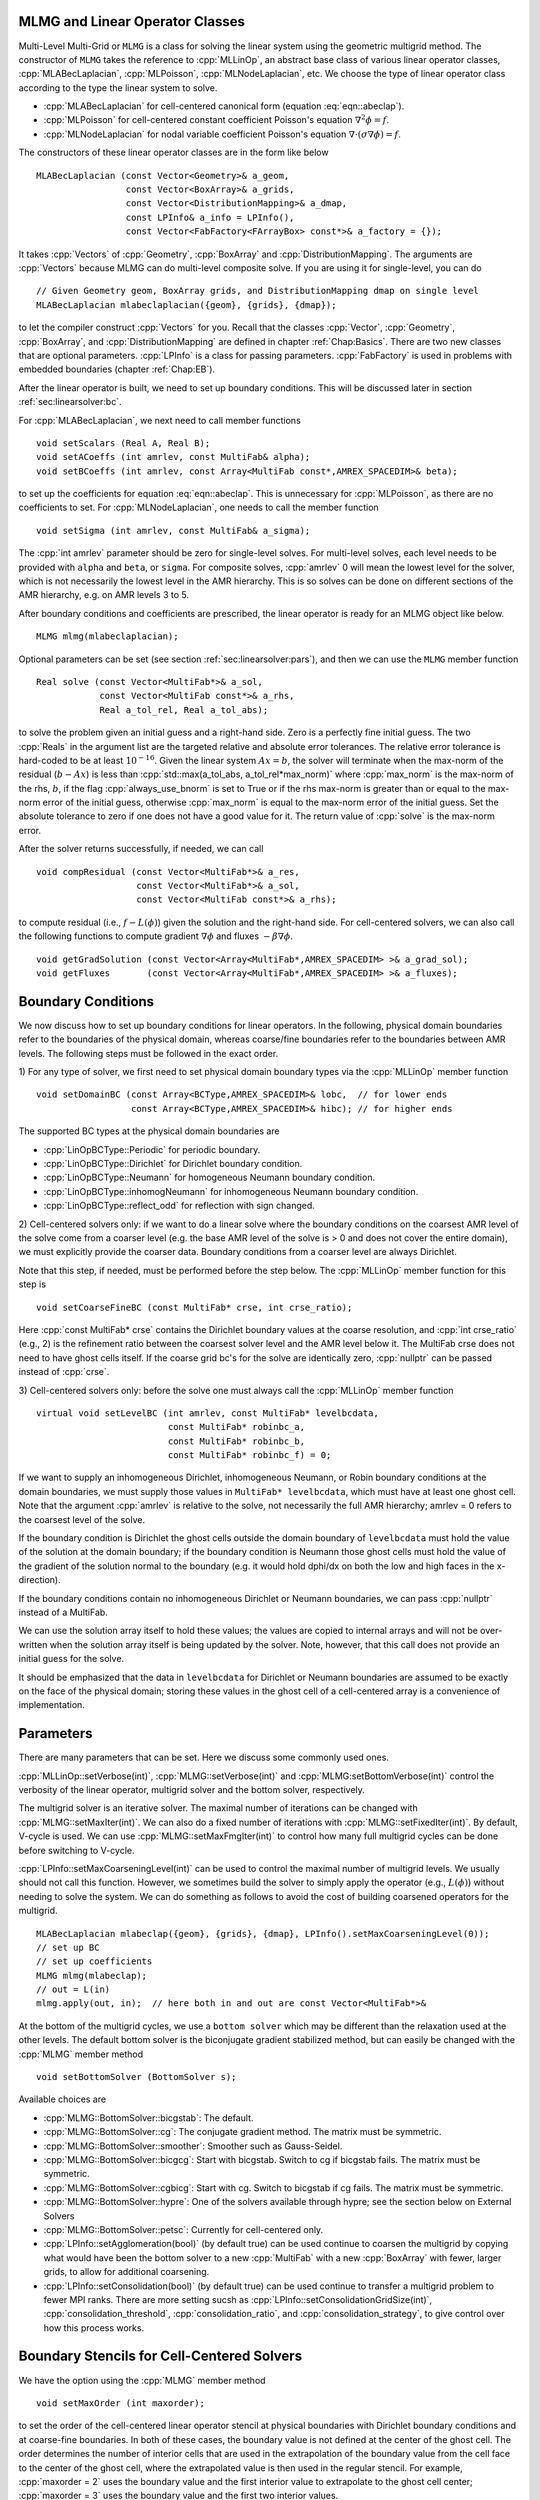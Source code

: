 .. role:: cpp(code)
   :language: c++

.. role:: fortran(code)
   :language: fortran


MLMG and Linear Operator Classes
================================

Multi-Level Multi-Grid or ``MLMG`` is a class for solving the linear
system using the geometric multigrid method.  The constructor of
``MLMG`` takes the reference to :cpp:`MLLinOp`, an abstract base
class of various linear operator
classes, :cpp:`MLABecLaplacian`, :cpp:`MLPoisson`,
:cpp:`MLNodeLaplacian`, etc.  We choose the type of linear operator
class according to the type the linear system to solve.

- :cpp:`MLABecLaplacian` for cell-centered canonical form (equation :eq:`eqn::abeclap`).

- :cpp:`MLPoisson` for cell-centered constant coefficient Poisson's
  equation :math:`\nabla^2 \phi = f`.

- :cpp:`MLNodeLaplacian` for nodal variable coefficient Poisson's
  equation :math:`\nabla \cdot (\sigma \nabla \phi) = f`.

The constructors of these linear operator classes are in the form like
below

.. highlight:: c++

::

    MLABecLaplacian (const Vector<Geometry>& a_geom,
                     const Vector<BoxArray>& a_grids,
                     const Vector<DistributionMapping>& a_dmap,
                     const LPInfo& a_info = LPInfo(),
                     const Vector<FabFactory<FArrayBox> const*>& a_factory = {});

It takes :cpp:`Vectors` of :cpp:`Geometry`, :cpp:`BoxArray` and
:cpp:`DistributionMapping`.  The arguments are :cpp:`Vectors` because MLMG can
do multi-level composite solve.  If you are using it for single-level,
you can do

.. highlight:: c++

::

    // Given Geometry geom, BoxArray grids, and DistributionMapping dmap on single level
    MLABecLaplacian mlabeclaplacian({geom}, {grids}, {dmap});

to let the compiler construct :cpp:`Vectors` for you.  Recall that the
classes :cpp:`Vector`, :cpp:`Geometry`, :cpp:`BoxArray`, and
:cpp:`DistributionMapping` are defined in chapter :ref:`Chap:Basics`.  There are
two new classes that are optional parameters.  :cpp:`LPInfo` is a
class for passing parameters.  :cpp:`FabFactory` is used in problems
with embedded boundaries (chapter :ref:`Chap:EB`).

After the linear operator is built, we need to set up boundary
conditions.  This will be discussed later in section
:ref:`sec:linearsolver:bc`.

For :cpp:`MLABecLaplacian`, we next need to call member functions

.. highlight:: c++

::

    void setScalars (Real A, Real B);
    void setACoeffs (int amrlev, const MultiFab& alpha);
    void setBCoeffs (int amrlev, const Array<MultiFab const*,AMREX_SPACEDIM>& beta);

to set up the coefficients for equation :eq:`eqn::abeclap`. This is unnecessary for
:cpp:`MLPoisson`, as there are no coefficients to set.  For :cpp:`MLNodeLaplacian`,
one needs to call the member function

.. highlight:: c++

::

    void setSigma (int amrlev, const MultiFab& a_sigma);

The :cpp:`int amrlev` parameter should be zero for single-level
solves.  For multi-level solves, each level needs to be provided with
``alpha`` and ``beta``, or ``sigma``.  For composite solves, :cpp:`amrlev` 0 will
mean the lowest level for the solver, which is not necessarily the lowest
level in the AMR hierarchy. This is so solves can be done on different sections
of the AMR hierarchy, e.g. on AMR levels 3 to 5.

After boundary conditions and coefficients are prescribed, the linear
operator is ready for an MLMG object like below.

.. highlight:: C++

::

    MLMG mlmg(mlabeclaplacian);

Optional parameters can be set (see section :ref:`sec:linearsolver:pars`),
and then we can use the ``MLMG`` member function

.. highlight:: C++

::

    Real solve (const Vector<MultiFab*>& a_sol,
                const Vector<MultiFab const*>& a_rhs,
                Real a_tol_rel, Real a_tol_abs);

to solve the problem given an initial guess and a right-hand side.
Zero is a perfectly fine initial guess.  The two :cpp:`Reals` in the argument
list are the targeted relative and absolute error tolerances. The relative
error tolerance is hard-coded to be at least :math:`10^{-16}`.
Given the linear system :math:`Ax=b`, the solver will terminate when the
max-norm of the residual (:math:`b-Ax`) is less than
:cpp:`std::max(a_tol_abs, a_tol_rel*max_norm)` where :cpp:`max_norm`
is the max-norm of the rhs, :math:`b`, if the flag :cpp:`always_use_bnorm` is
set to True or if the rhs max-norm is greater than or equal to the max-norm error
of the initial guess, otherwise :cpp:`max_norm` is equal to the max-norm error
of the initial guess.  Set the absolute tolerance to zero if one does not have a
good value for it.  The return value of :cpp:`solve` is the max-norm error.

After the solver returns successfully, if needed, we can call

.. highlight:: c++

::

    void compResidual (const Vector<MultiFab*>& a_res,
                       const Vector<MultiFab*>& a_sol,
                       const Vector<MultiFab const*>& a_rhs);

to compute residual (i.e., :math:`f - L(\phi)`) given the solution and
the right-hand side.  For cell-centered solvers, we can also call the
following functions to compute gradient :math:`\nabla \phi` and fluxes
:math:`-\beta \nabla \phi`.

.. highlight:: c++

::

    void getGradSolution (const Vector<Array<MultiFab*,AMREX_SPACEDIM> >& a_grad_sol);
    void getFluxes       (const Vector<Array<MultiFab*,AMREX_SPACEDIM> >& a_fluxes);


.. _sec:linearsolver:bc:

Boundary Conditions
===================

We now discuss how to set up boundary conditions for linear operators.
In the following, physical domain boundaries refer to the boundaries
of the physical domain, whereas coarse/fine boundaries refer to the
boundaries between AMR levels. The following steps must be
followed in the exact order.

1) For any type of solver, we first need to set physical domain boundary types via the :cpp:`MLLinOp` member
function

.. highlight:: c++

::

    void setDomainBC (const Array<BCType,AMREX_SPACEDIM>& lobc,  // for lower ends
                      const Array<BCType,AMREX_SPACEDIM>& hibc); // for higher ends

The supported BC types at the physical domain boundaries are

- :cpp:`LinOpBCType::Periodic` for periodic boundary.

- :cpp:`LinOpBCType::Dirichlet` for Dirichlet boundary condition.

- :cpp:`LinOpBCType::Neumann` for homogeneous Neumann boundary condition.

- :cpp:`LinOpBCType::inhomogNeumann` for inhomogeneous Neumann boundary condition.

- :cpp:`LinOpBCType::reflect_odd` for reflection with sign changed.

2) Cell-centered solvers only:
if we want to do a linear solve where the boundary conditions on the
coarsest AMR level of the solve come from a coarser level (e.g. the
base AMR level of the solve is > 0 and does not cover the entire domain),
we must explicitly provide the coarser data.  Boundary conditions from a
coarser level are always Dirichlet.

Note that this step, if needed, must be performed before the step below.
The :cpp:`MLLinOp` member function for this step is

.. highlight:: c++

::

    void setCoarseFineBC (const MultiFab* crse, int crse_ratio);

Here :cpp:`const MultiFab* crse` contains the Dirichlet boundary
values at the coarse resolution, and :cpp:`int crse_ratio` (e.g., 2)
is the refinement ratio between the coarsest solver level and the AMR
level below it.  The MultiFab crse does not need to have ghost cells itself.
If the coarse grid bc's for the solve are identically zero, :cpp:`nullptr`
can be passed instead of :cpp:`crse`.

3) Cell-centered solvers only:
before the solve one must always call the :cpp:`MLLinOp` member function

.. highlight:: c++

::

    virtual void setLevelBC (int amrlev, const MultiFab* levelbcdata,
                             const MultiFab* robinbc_a,
                             const MultiFab* robinbc_b,
                             const MultiFab* robinbc_f) = 0;

If we want to supply an inhomogeneous Dirichlet, inhomogeneous Neumann, or
Robin boundary conditions at the domain boundaries, we must supply those values
in ``MultiFab* levelbcdata``, which must have at least one ghost cell.
Note that the argument :cpp:`amrlev` is relative to the solve, not
necessarily the full AMR hierarchy; amrlev = 0 refers to the coarsest
level of the solve.

If the boundary condition is Dirichlet the ghost cells outside the
domain boundary of ``levelbcdata`` must hold the value of the solution
at the domain boundary;
if the boundary condition is Neumann those ghost cells must hold
the value of the gradient of the solution normal to the boundary
(e.g. it would hold dphi/dx on both the low and high faces in the x-direction).

If the boundary conditions contain no inhomogeneous Dirichlet or Neumann boundaries,
we can pass :cpp:`nullptr` instead of a MultiFab.

We can use the solution array itself to hold these values;
the values are copied to internal arrays and will not be over-written
when the solution array itself is being updated by the solver.
Note, however, that this call does not provide an initial guess for the solve.

It should be emphasized that the data in ``levelbcdata`` for
Dirichlet or Neumann boundaries are assumed to be exactly on the face
of the physical domain; storing these values in the ghost cell of
a cell-centered array is a convenience of implementation.

.. _sec:linearsolver:pars:

Parameters
==========

There are many parameters that can be set.  Here we discuss some
commonly used ones.

:cpp:`MLLinOp::setVerbose(int)`, :cpp:`MLMG::setVerbose(int)` and
:cpp:`MLMG:setBottomVerbose(int)` control the verbosity of the
linear operator, multigrid solver and the bottom solver, respectively.

The multigrid solver is an iterative solver.  The maximal number of
iterations can be changed with :cpp:`MLMG::setMaxIter(int)`.  We can
also do a fixed number of iterations with
:cpp:`MLMG::setFixedIter(int)`.  By default, V-cycle is used.  We can
use :cpp:`MLMG::setMaxFmgIter(int)` to control how many full multigrid
cycles can be done before switching to V-cycle.

:cpp:`LPInfo::setMaxCoarseningLevel(int)` can be used to control the
maximal number of multigrid levels.  We usually should not call this
function.  However, we sometimes build the solver to simply apply the
operator (e.g., :math:`L(\phi)`) without needing to solve the system.
We can do something as follows to avoid the cost of building coarsened
operators for the multigrid.

.. highlight:: c++

::

    MLABecLaplacian mlabeclap({geom}, {grids}, {dmap}, LPInfo().setMaxCoarseningLevel(0));
    // set up BC
    // set up coefficients
    MLMG mlmg(mlabeclap);
    // out = L(in)
    mlmg.apply(out, in);  // here both in and out are const Vector<MultiFab*>&

At the bottom of the multigrid cycles, we use a ``bottom solver`` which may be
different than the relaxation used at the other levels. The default bottom solver is the
biconjugate gradient stabilized method, but can easily be changed with the :cpp:`MLMG` member method

.. highlight:: c++

::

    void setBottomSolver (BottomSolver s);

Available choices are

- :cpp:`MLMG::BottomSolver::bicgstab`: The default.

- :cpp:`MLMG::BottomSolver::cg`: The conjugate gradient method.  The
  matrix must be symmetric.

- :cpp:`MLMG::BottomSolver::smoother`: Smoother such as Gauss-Seidel.

- :cpp:`MLMG::BottomSolver::bicgcg`: Start with bicgstab. Switch to cg
  if bicgstab fails.  The matrix must be symmetric.

- :cpp:`MLMG::BottomSolver::cgbicg`: Start with cg. Switch to bicgstab
  if cg fails.  The matrix must be symmetric.

- :cpp:`MLMG::BottomSolver::hypre`: One of the solvers available through hypre;
  see the section below on External Solvers

- :cpp:`MLMG::BottomSolver::petsc`: Currently for cell-centered only.

- :cpp:`LPInfo::setAgglomeration(bool)` (by default true) can be used
  continue to coarsen the multigrid by copying what would have been the
  bottom solver to a new :cpp:`MultiFab` with a new :cpp:`BoxArray` with
  fewer, larger grids, to allow for additional coarsening.

- :cpp:`LPInfo::setConsolidation(bool)` (by default true) can be used
  continue to transfer a multigrid problem to fewer MPI ranks.
  There are more setting sucsh as :cpp:`LPInfo::setConsolidationGridSize(int)`,
  :cpp:`consolidation_threshold`, :cpp:`consolidation_ratio`, and
  :cpp:`consolidation_strategy`, to give control over how this process works.

Boundary Stencils for Cell-Centered Solvers
===========================================

We have the option using the :cpp:`MLMG` member method

.. highlight:: c++

::

    void setMaxOrder (int maxorder);

to set the order of the cell-centered linear operator stencil at physical boundaries
with Dirichlet boundary conditions and at coarse-fine boundaries.  In both of these
cases, the boundary value is not defined at the center of the ghost cell.
The order determines the number of interior cells that are used in the extrapolation
of the boundary value from the cell face to the center of the ghost cell, where
the extrapolated value is then used in the regular stencil.  For example,
:cpp:`maxorder = 2` uses the boundary value and the first interior value to extrapolate
to the ghost cell center; :cpp:`maxorder = 3` uses the boundary value and the first two interior values.


Curvilinear Coordinates
=======================

The linear solvers support curvilinear coordinates including 1D
spherical and 2d cylindrical :math:`(r,z)`.  In those cases, the
divergence operator has extra metric terms.  If one does not want the
solver to include the metric terms because they have been handled in
other ways, one can call :cpp:`setMetricTerm(bool)` with :cpp:`false`
on the :cpp:`LPInfo` object passed to the constructor of linear
operators.

Embedded Boundaries
===================

AMReX supports multi-level solvers for use with embedded boundaries.
These include
1) cell-centered solvers with homogeneous Neumann, homogeneous Dirichlet,
or inhomogeneous Dirichlet boundary conditions on the EB faces, and
2) nodal solvers with homogeneous Neumann boundary conditions on the EB faces.

To use a cell-centered solver with EB, one builds a linear operator
:cpp:`MLEBABecLap` with :cpp:`EBFArrayBoxFactory` (instead of a :cpp:`MLABecLaplacian`)

.. highlight:: c++

::

    MLEBABecLap (const Vector<Geometry>& a_geom,
                 const Vector<BoxArray>& a_grids,
                 const Vector<DistributionMapping>& a_dmap,
                 const LPInfo& a_info,
                 const Vector<EBFArrayBoxFactory const*>& a_factory);

The usage of this EB-specific class is essentially the same as
:cpp:`MLABecLaplacian`.

The default boundary condition on EB faces is homogeneous Neumann.

To set homogeneous Dirichlet boundary conditions, call

.. highlight:: c++

::

    ml_ebabeclap->setEBHomogDirichlet(lev, coeff);

where coeff can be a real number (i.e. the value is the same at every cell)
or is the MultiFab holding the coefficient of the gradient at each cell with an EB face.

To set inhomogeneous Dirichlet boundary conditions, call

.. highlight:: c++

::

    ml_ebabeclap->setEBDirichlet(lev, phi_on_eb, coeff);

where phi_on_eb is the MultiFab holding the Dirichlet values in every cut cell,
and coeff again is a real number (i.e. the value is the same at every cell)
or a MultiFab holding the coefficient of the gradient at each cell with an EB face.

Currently there are options to define the face-based coefficients on
face centers vs face centroids, and to interpret the solution variable
as being defined on cell centers vs cell centroids.

The default is for the solution variable to be defined at cell centers;
to tell the solver to interpret the solution variable as living
at cell centroids, you must set

.. highlight:: c++

::

    ml_ebabeclap->setPhiOnCentroid();

The default is for the face-based coefficients to be defined at face centers;
to tell the that the face-based coefficients should be interpreted
as living at face centroids, modify the setBCoeffs command to be

.. highlight:: c++

::

    ml_ebabeclap->setBCoeffs(lev, beta, MLMG::Location::FaceCentroid);

External Solvers
================

AMReX provides interfaces to the `hypre <https://computing.llnl.gov/projects/hypre-scalable-linear-solvers-multigrid-methods>`_ preconditioners and solvers, including BoomerAMG, GMRES (all variants), PCG, and BICGStab as
solvers, and BoomerAMG and Euclid as preconditioners.  These can be called as
as bottom solvers for both cell-centered and node-based problems.

If it is built with Hypre support, AMReX initializes Hypre by default in
`amrex::Initialize`.  If it is built with CUDA, AMReX will also set up Hypre
to run on device by default.  The user can choose to disable the Hypre
initialization by AMReX with :cpp:`ParmParse` parameter
``amrex.init_hypre=[0|1]``.

By default the AMReX linear solver code always tries to geometrically coarsen the
problem as much as possible.  However, as we have mentioned, we can
call :cpp:`setMaxCoarseningLevel(0)` on the :cpp:`LPInfo` object
passed to the constructor of a linear operator to disable the
coarsening completely.  In that case the bottom solver is solving the
residual correction form of the original problem. To build Hypre, follow the next steps:

.. highlight:: c++

::

    1.- git clone https://github.com/hypre-space/hypre.git
    2.- cd hypre/src
    3.- ./configure
        (if you want to build hypre with long long int, do ./configure --enable-bigint )
    4.- make install
    5.- Create an environment variable with the HYPRE directory --
        HYPRE_DIR=/hypre_path/hypre/src/hypre

To use hypre, one must include ``amrex/Src/Extern/HYPRE`` in the build system.
For examples of using hypre, we refer the reader to
`ABecLaplacian`_ or `NodeTensorLap`_.

.. _`ABecLaplacian`: https://amrex-codes.github.io/amrex/tutorials_html/LinearSolvers_Tutorial.html

.. _`NodeTensorLap`: https://amrex-codes.github.io/amrex/tutorials_html/LinearSolvers_Tutorial.html

The following parameter should be set to True if the problem to be solved has a singular matrix.
In this case, the solution is only defined to within a constant.  Setting this parameter to True
replaces one row in the matrix sent to hypre from AMReX by a row that sets the value at one cell to 0.

- :cpp:`hypre.adjust_singular_matrix`:   Default is False.


The following parameters can be set in the inputs file to control the choice of preconditioner and smoother:

- :cpp:`hypre.hypre_solver`:   Default is BoomerAMG.

- :cpp:`hypre.hypre_preconditioner`: Default is none;  otherwise the type must be specified.

- :cpp:`hypre.recompute_preconditioner`: Default true.  Option to recompute the preconditioner.

- :cpp:`hypre.write_matrix_files`: Default false.   Option to write out matrix into text files.

- :cpp:`hypre.overwrite_existing_matrix_files`: Default false.   Option to over-write existing matrix files.


The following parameters can be set in the inputs file to control the BoomerAMG solver specifically:

- :cpp:`hypre.bamg_verbose`: verbosity of BoomerAMG preconditioner. Default 0. See `HYPRE_BoomerAMGSetPrintLevel`

- :cpp:`hypre.bamg_logging`: Default 0. See `HYPRE_BoomerAMGSetLogging`

- :cpp:`hypre.bamg_coarsen_type`: Default 6.  See `HYPRE_BoomerAMGSetCoarsenType`

- :cpp:`hypre.bamg_cycle_type`: Default 1.  See `HYPRE_BoomerAMGSetCycleType`

- :cpp:`hypre.bamg_relax_type`: Default 6.  See `HYPRE_BoomerAMGSetRelaxType`

- :cpp:`hypre.bamg_relax_order`: Default 1.  See `HYPRE_BoomerAMGSetRelaxOrder`

- :cpp:`hypre.bamg_num_sweeps`: Default 2.  See `HYPRE_BoomerAMGSetNumSweeps`

- :cpp:`hypre.bamg_max_levels`: Default 20.  See `HYPRE_BoomerAMGSetMaxLevels`

- :cpp:`hypre.bamg_strong_threshold`: Default 0.25 for 2D, 0.57 for 3D.  See `HYPRE_BoomerAMGSetStrongThreshold`

- :cpp:`hypre.bamg_interp_type`:  Default 0.  See `HYPRE_BoomerAMGSetInterpType`

The user is referred to the
`hypre <https://computing.llnl.gov/projects/hypre-scalable-linear-solvers-multigrid-methods>`_ Hypre Reference Manual for full details on the usage of the parameters described briefly above.

AMReX can also use `PETSc <https://www.mcs.anl.gov/petsc/>`_ as a bottom solver for cell-centered
problems. To build PETSc, follow the next steps:

.. highlight:: c++

::

    1.- git clone https://github.com/petsc/petsc.git
    2.- cd petsc
    3.- ./configure --download-hypre=yes --prefix=build_dir
    4.- Follow the steps given by petsc
    5.- Create an environment variable with the PETSC directory --
        PETSC_DIR=/petsc_path/petsc/build_dir

To use PETSc, one must include ``amrex/Src/Extern/PETSc``
in the build system.  For an example of using PETSc, we refer the
reader to the tutorial, `ABecLaplacian`_.

Tensor Solve
============

Application codes that solve the Navier-Stokes equations need to evaluate
the viscous term;  solving for this term implicitly requires a multi-component
solve with cross terms.  Because this is a commonly used motif, we provide
a tensor solve for cell-centered velocity components.

Consider a velocity field :math:`U = (u,v,w)` with all
components co-located on cell centers.  The viscous term can be written in vector form as

.. math::

 \nabla \cdot (\eta \nabla U) + \nabla \cdot (\eta (\nabla U)^T ) + \nabla \cdot ( (\kappa - \frac{2}{3} \eta) (\nabla \cdot U) )

and in 3-d Cartesian component form as

.. math::

 ( (\eta u_x)_x + (\eta u_y)_y + (\eta u_z)_z ) + ( (\eta u_x)_x + (\eta v_x)_y + (\eta w_x)_z ) +  ( (\kappa - \frac{2}{3} \eta) (u_x+v_y+w_z) )_x

 ( (\eta v_x)_x + (\eta v_y)_y + (\eta v_z)_z ) + ( (\eta u_y)_x + (\eta v_y)_y + (\eta w_y)_z ) +  ( (\kappa - \frac{2}{3} \eta) (u_x+v_y+w_z) )_y

 ( (\eta w_x)_x + (\eta w_y)_y + (\eta w_z)_z ) + ( (\eta u_z)_x + (\eta v_z)_y + (\eta w_z)_z ) +  ( (\kappa - \frac{2}{3} \eta) (u_x+v_y+w_z) )_z


Here :math:`\eta` is the dynamic viscosity and :math:`\kappa` is the bulk viscosity.

We evaluate the following terms from the above using the ``MLABecLaplacian`` and ``MLEBABecLaplacian`` operators;

.. math::

   ( (\frac{4}{3} \eta + \kappa) u_x)_x + (              \eta           u_y)_y + (\eta u_z)_z

                 (\eta           v_x)_x + ( (\frac{4}{3} \eta + \kappa) v_y)_y + (\eta v_z)_z

    (\eta w_x)_x                        + (              \eta           w_y)_y + ( (\frac{4}{3} \eta + \kappa) w_z)_z

the following cross-terms are evaluated separately using the ``MLTensorOp`` and ``MLEBTensorOp`` operators.

.. math::

    ( (\kappa - \frac{2}{3} \eta) (v_y + w_z) )_x + (\eta v_x)_y  + (\eta w_x)_z

    (\eta u_y)_x + ( (\kappa - \frac{2}{3} \eta) (u_x + w_z) )_y  + (\eta w_y)_z

    (\eta u_z)_x + (\eta v_z)_y - ( (\kappa - \frac{2}{3} \eta) (u_x + v_y) )_z

The code below is an example of how to set up the solver to compute the
viscous term `divtau` explicitly:

.. highlight:: c++

::

   Box domain(geom[0].Domain());

   // Set BCs for Poisson solver in bc_lo, bc_hi
   ...

   //
   // First define the operator "ebtensorop"
   // Note we call LPInfo().setMaxCoarseningLevel(0) because we are only applying the operator,
   //      not doing an implicit solve
   //
   //       (alpha * a - beta * (del dot b grad)) sol
   //
   // LPInfo                       info;
   MLEBTensorOp ebtensorop(geom, grids, dmap, LPInfo().setMaxCoarseningLevel(0),
                           amrex::GetVecOfConstPtrs(ebfactory));

   // It is essential that we set MaxOrder of the solver to 2
   // if we want to use the standard sol(i)-sol(i-1) approximation
   // for the gradient at Dirichlet boundaries.
   // The solver's default order is 3 and this uses three points for the
   // gradient at a Dirichlet boundary.
   ebtensorop.setMaxOrder(2);

   // LinOpBCType Definitions are in amrex/Src/Boundary/AMReX_LO_BCTYPES.H
   ebtensorop.setDomainBC ( {(LinOpBCType)bc_lo[0], (LinOpBCType)bc_lo[1], (LinOpBCType)bc_lo[2]},
                            {(LinOpBCType)bc_hi[0], (LinOpBCType)bc_hi[1], (LinOpBCType)bc_hi[2]} );

   // Return div (eta grad)) phi
   ebtensorop.setScalars(0.0, -1.0);

   amrex::Vector<amrex::Array<std::unique_ptr<amrex::MultiFab>, AMREX_SPACEDIM>> b;
   b.resize(max_level + 1);

   // Compute the coefficients
   for (int lev = 0; lev < nlev; lev++)
   {
       // We average eta onto faces
       for(int dir = 0; dir < AMREX_SPACEDIM; dir++)
       {
           BoxArray edge_ba = grids[lev];
           edge_ba.surroundingNodes(dir);
           b[lev][dir] = std::make_unique<MultiFab>(edge_ba, dmap[lev], 1, nghost, MFInfo(), *ebfactory[lev]);
       }

       average_cellcenter_to_face( GetArrOfPtrs(b[lev]), *etan[lev], geom[lev] );

       b[lev][0] -> FillBoundary(geom[lev].periodicity());
       b[lev][1] -> FillBoundary(geom[lev].periodicity());
       b[lev][2] -> FillBoundary(geom[lev].periodicity());

       ebtensorop.setShearViscosity  (lev, GetArrOfConstPtrs(b[lev]));
       ebtensorop.setEBShearViscosity(lev, (*eta[lev]));

       ebtensorop.setLevelBC ( lev, GetVecOfConstPtrs(vel)[lev] );
   }

   MLMG solver(ebtensorop);

   solver.apply(GetVecOfPtrs(divtau), GetVecOfPtrs(vel));


Multi-Component Operators
=========================

This section discusses solving linear systems in which the solution variable :math:`\mathbf{\phi}` has multiple components.
An example (implemented in the ``MultiComponent`` tutorial) might be:

.. math::

   D(\mathbf{\phi})_i = \sum_{i=1}^N \alpha_{ij} \nabla^2 \phi_j

(Note: only operators of the form :math:`D:\mathbb{R}^n\to\mathbb{R}^n` are currently allowed.)

- To implement a multi-component *cell-based* operator, inherit from the ``MLCellLinOp`` class.
  Override the ``getNComp`` function to return the number of components (``N``)that the operator will use.
  The solution and rhs fabs must also have at least one ghost node.
  ``Fapply``, ``Fsmooth``, ``Fflux`` must be implemented such that the solution and rhs fabs all have ``N`` components.

- Implementing a multi-component *node-based* operator is slightly different.
  A MC nodal operator must specify that the reflux-free coarse/fine strategy is being used by the solver.

  .. code::

     solver.setCFStrategy(MLMG::CFStrategy::ghostnodes);

  The reflux-free method circumvents the need to implement a special ``reflux`` at the coarse-fine boundary.
  This is accomplished by using ghost nodes.
  Each AMR level must have 2 layers of ghost nodes.
  The second (outermost) layer of nodes is treated as constant by the relaxation, essentially acting as a Dirichlet boundary.
  The first layer of nodes is evolved using the relaxation, in the same manner as the rest of the solution.
  When the residual is restricted onto the coarse level (in ``reflux``) this allows the residual at the coarse-fine boundary to be interpolated using the first layer of ghost nodes.
  :numref:`fig::refluxfreecoarsefine` illustrates the how the coarse-fine update takes place.

  .. _fig::refluxfreecoarsefine:

  .. figure:: ./LinearSolvers/refluxfreecoarsefine.png
      :height: 2cm
      :align: center

      : Reflux-free coarse-fine boundary update.
      Level 2 ghost nodes (small dark blue) are interpolated from coarse boundary.
      Level 1 ghost nodes are updated during the relaxation along with all the other interior fine nodes.
      Coarse nodes (large blue) on the coarse/fine boundary are updated by restricting with interior nodes
      and the first level of ghost nodes.
      Coarse nodes underneath level 2 ghost nodes are not updated.
      The remaining coarse nodes are updates by restriction.

  The MC nodal operator can inherit from the ``MCNodeLinOp`` class.
  ``Fapply``, ``Fsmooth``, and ``Fflux`` must update level 1 ghost nodes that are inside the domain.
  `interpolation` and `restriction` can be implemented as usual.
  `reflux` is a straightforward restriction from fine to coarse, using level 1 ghost nodes for restriction as described above.

  See ``Tutorials/LinearSolvers/MultiComponent`` for a complete working example.

.. solver reuse

